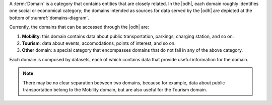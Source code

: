 
A :term:`Domain` is a category that contains entities that are closely
related. In the |odh|, each domain roughly identifies one social or
economical category; the domains intended as sources for data served
by the |odh| are depicted at the bottom of :numref:`domains-diagram`.

Currently, the domains that can be accessed through the |odh| are:

#. :strong:`Mobility`: this domain contains data about public
   transportation, parkings, charging station, and so on.
#. :strong:`Tourism`: data about events, accomodations, points of
   interest, and so on.
#. :strong:`Other` domain: a special category that encompasses domains
   that do not fall in any of the above category.

Each domain is composed by datasets, each of which contains data
that provide useful information for the domain.

.. note:: There may be no clear separation between two domains,
   because for example, data about public transportation belong to the
   Mobility domain, but are also useful for the Tourism domain.

.. seealso:: The list of datasets that belong to each domain can be
   found in the dedicated sections: :ref:`mobility-datasets`,
   :ref:`tourism-datasets`, and :ref:`other-domains-datasets`.
